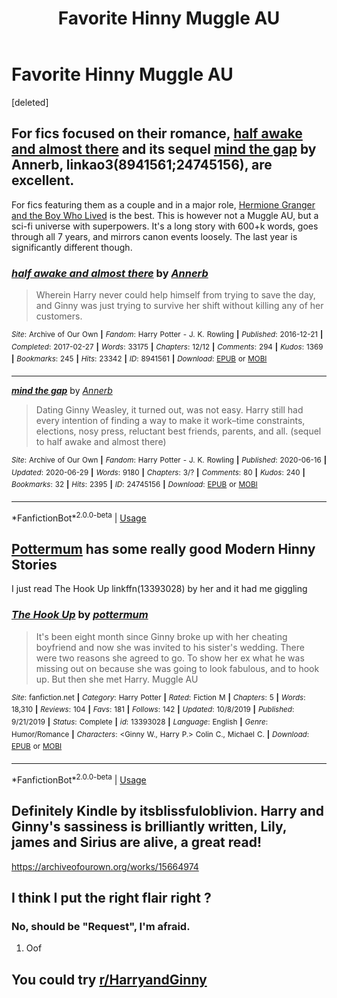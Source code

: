 #+TITLE: Favorite Hinny Muggle AU

* Favorite Hinny Muggle AU
:PROPERTIES:
:Score: 4
:DateUnix: 1593980707.0
:DateShort: 2020-Jul-06
:FlairText: Recommendation
:END:
[deleted]


** For fics focused on their romance, [[https://archiveofourown.org/works/8941561/chapters/20467861?view_adult=true][half awake and almost there]] and its sequel [[https://archiveofourown.org/works/24745156/chapters/59824753][mind the gap]] by Annerb, linkao3(8941561;24745156), are excellent.

For fics featuring them as a couple and in a major role, [[https://www.tthfanfic.org/Story-30822/DianeCastle+Hermione+Granger+and+the+Boy+Who+Lived.htm#pt][Hermione Granger and the Boy Who Lived]] is the best. This is however not a Muggle AU, but a sci-fi universe with superpowers. It's a long story with 600+k words, goes through all 7 years, and mirrors canon events loosely. The last year is significantly different though.
:PROPERTIES:
:Author: InquisitorCOC
:Score: 2
:DateUnix: 1593987306.0
:DateShort: 2020-Jul-06
:END:

*** [[https://archiveofourown.org/works/8941561][*/half awake and almost there/*]] by [[https://www.archiveofourown.org/users/Annerb/pseuds/Annerb][/Annerb/]]

#+begin_quote
  Wherein Harry never could help himself from trying to save the day, and Ginny was just trying to survive her shift without killing any of her customers.
#+end_quote

^{/Site/:} ^{Archive} ^{of} ^{Our} ^{Own} ^{*|*} ^{/Fandom/:} ^{Harry} ^{Potter} ^{-} ^{J.} ^{K.} ^{Rowling} ^{*|*} ^{/Published/:} ^{2016-12-21} ^{*|*} ^{/Completed/:} ^{2017-02-27} ^{*|*} ^{/Words/:} ^{33175} ^{*|*} ^{/Chapters/:} ^{12/12} ^{*|*} ^{/Comments/:} ^{294} ^{*|*} ^{/Kudos/:} ^{1369} ^{*|*} ^{/Bookmarks/:} ^{245} ^{*|*} ^{/Hits/:} ^{23342} ^{*|*} ^{/ID/:} ^{8941561} ^{*|*} ^{/Download/:} ^{[[https://archiveofourown.org/downloads/8941561/half%20awake%20and%20almost.epub?updated_at=1592269515][EPUB]]} ^{or} ^{[[https://archiveofourown.org/downloads/8941561/half%20awake%20and%20almost.mobi?updated_at=1592269515][MOBI]]}

--------------

[[https://archiveofourown.org/works/24745156][*/mind the gap/*]] by [[https://www.archiveofourown.org/users/Annerb/pseuds/Annerb][/Annerb/]]

#+begin_quote
  Dating Ginny Weasley, it turned out, was not easy. Harry still had every intention of finding a way to make it work--time constraints, elections, nosy press, reluctant best friends, parents, and all. (sequel to half awake and almost there)
#+end_quote

^{/Site/:} ^{Archive} ^{of} ^{Our} ^{Own} ^{*|*} ^{/Fandom/:} ^{Harry} ^{Potter} ^{-} ^{J.} ^{K.} ^{Rowling} ^{*|*} ^{/Published/:} ^{2020-06-16} ^{*|*} ^{/Updated/:} ^{2020-06-29} ^{*|*} ^{/Words/:} ^{9180} ^{*|*} ^{/Chapters/:} ^{3/?} ^{*|*} ^{/Comments/:} ^{80} ^{*|*} ^{/Kudos/:} ^{240} ^{*|*} ^{/Bookmarks/:} ^{32} ^{*|*} ^{/Hits/:} ^{2395} ^{*|*} ^{/ID/:} ^{24745156} ^{*|*} ^{/Download/:} ^{[[https://archiveofourown.org/downloads/24745156/mind%20the%20gap.epub?updated_at=1593450122][EPUB]]} ^{or} ^{[[https://archiveofourown.org/downloads/24745156/mind%20the%20gap.mobi?updated_at=1593450122][MOBI]]}

--------------

*FanfictionBot*^{2.0.0-beta} | [[https://github.com/tusing/reddit-ffn-bot/wiki/Usage][Usage]]
:PROPERTIES:
:Author: FanfictionBot
:Score: 1
:DateUnix: 1593987320.0
:DateShort: 2020-Jul-06
:END:


** [[https://www.fanfiction.net/u/1864945/pottermum][Pottermum]] has some really good Modern Hinny Stories

I just read The Hook Up linkffn(13393028) by her and it had me giggling
:PROPERTIES:
:Author: flingerdinger
:Score: 2
:DateUnix: 1593990994.0
:DateShort: 2020-Jul-06
:END:

*** [[https://www.fanfiction.net/s/13393028/1/][*/The Hook Up/*]] by [[https://www.fanfiction.net/u/1864945/pottermum][/pottermum/]]

#+begin_quote
  It's been eight month since Ginny broke up with her cheating boyfriend and now she was invited to his sister's wedding. There were two reasons she agreed to go. To show her ex what he was missing out on because she was going to look fabulous, and to hook up. But then she met Harry. Muggle AU
#+end_quote

^{/Site/:} ^{fanfiction.net} ^{*|*} ^{/Category/:} ^{Harry} ^{Potter} ^{*|*} ^{/Rated/:} ^{Fiction} ^{M} ^{*|*} ^{/Chapters/:} ^{5} ^{*|*} ^{/Words/:} ^{18,310} ^{*|*} ^{/Reviews/:} ^{104} ^{*|*} ^{/Favs/:} ^{181} ^{*|*} ^{/Follows/:} ^{142} ^{*|*} ^{/Updated/:} ^{10/8/2019} ^{*|*} ^{/Published/:} ^{9/21/2019} ^{*|*} ^{/Status/:} ^{Complete} ^{*|*} ^{/id/:} ^{13393028} ^{*|*} ^{/Language/:} ^{English} ^{*|*} ^{/Genre/:} ^{Humor/Romance} ^{*|*} ^{/Characters/:} ^{<Ginny} ^{W.,} ^{Harry} ^{P.>} ^{Colin} ^{C.,} ^{Michael} ^{C.} ^{*|*} ^{/Download/:} ^{[[http://www.ff2ebook.com/old/ffn-bot/index.php?id=13393028&source=ff&filetype=epub][EPUB]]} ^{or} ^{[[http://www.ff2ebook.com/old/ffn-bot/index.php?id=13393028&source=ff&filetype=mobi][MOBI]]}

--------------

*FanfictionBot*^{2.0.0-beta} | [[https://github.com/tusing/reddit-ffn-bot/wiki/Usage][Usage]]
:PROPERTIES:
:Author: FanfictionBot
:Score: 1
:DateUnix: 1593991012.0
:DateShort: 2020-Jul-06
:END:


** Definitely Kindle by itsblissfuloblivion. Harry and Ginny's sassiness is brilliantly written, Lily, james and Sirius are alive, a great read!

[[https://archiveofourown.org/works/15664974]]
:PROPERTIES:
:Author: Pottermum
:Score: 2
:DateUnix: 1594033264.0
:DateShort: 2020-Jul-06
:END:


** I think I put the right flair right ?
:PROPERTIES:
:Author: Ermory
:Score: 1
:DateUnix: 1593980723.0
:DateShort: 2020-Jul-06
:END:

*** No, should be "Request", I'm afraid.
:PROPERTIES:
:Author: kenneth1221
:Score: 2
:DateUnix: 1593987354.0
:DateShort: 2020-Jul-06
:END:

**** Oof
:PROPERTIES:
:Author: Ermory
:Score: 1
:DateUnix: 1594199189.0
:DateShort: 2020-Jul-08
:END:


** You could try [[/r/HarryandGinny][r/HarryandGinny]]
:PROPERTIES:
:Author: emong757
:Score: 1
:DateUnix: 1593985355.0
:DateShort: 2020-Jul-06
:END:
